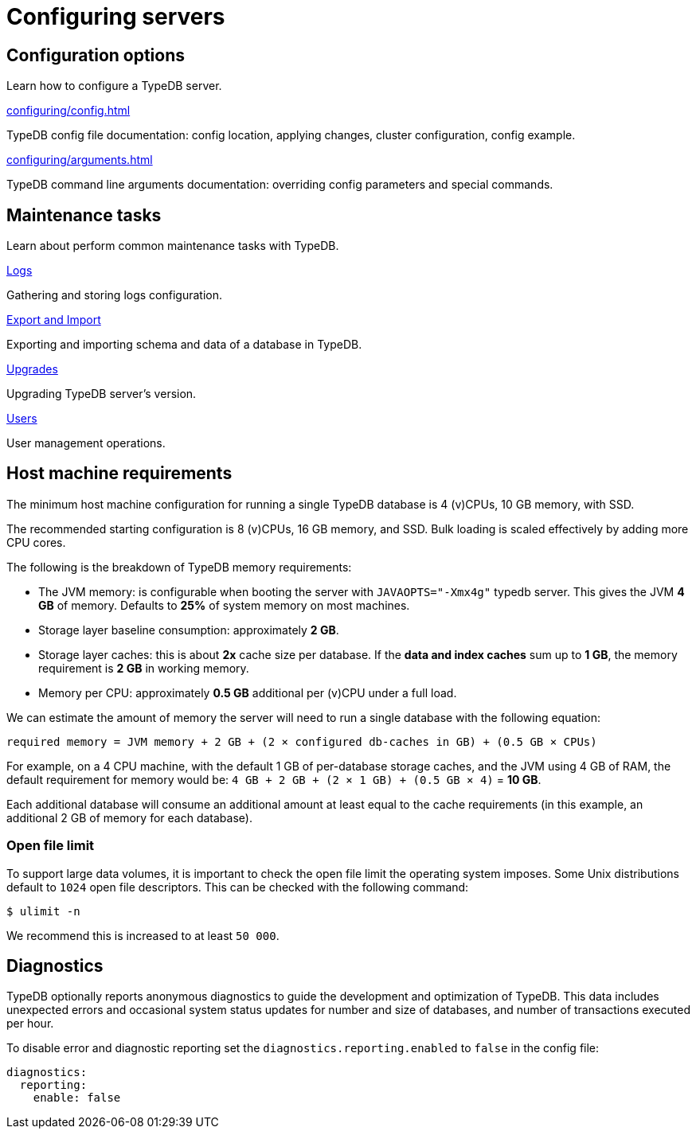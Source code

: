 = Configuring servers
:keywords: typedb, configuration, administration, config, settings
// :page-aliases: typedb::admin/configuration.adoc, typedb::managing/configuration.adoc
:pageTitle: Configuring server
:summary: TypeDB server configuration guides overview.

== Configuration options

Learn how to configure a TypeDB server.

[cols-2]
--
.xref:configuring/config.adoc[]
[.clickable]
****
TypeDB config file documentation: config location, applying changes, cluster configuration, config example.
****

.xref:configuring/arguments.adoc[]
[.clickable]
****
TypeDB command line arguments documentation: overriding config parameters and special commands.
****
--

== Maintenance tasks

Learn about perform common maintenance tasks with TypeDB.

[cols-2]
--
.xref:configuring/logs.adoc[Logs]
[.clickable]
****
Gathering and storing logs configuration.
****

.xref:configuring/export.adoc[Export and Import]
[.clickable]
****
Exporting and importing schema and data of a database in TypeDB.
****

.xref:configuring/upgrades.adoc[Upgrades]
[.clickable]
****
Upgrading TypeDB server's version.
****

.xref:configuring/users.adoc[Users]
[.clickable]
****
User management operations.
****
--

== Host machine requirements

The minimum host machine configuration for running a single TypeDB database is 4 (v)CPUs, 10 GB memory, with SSD.

The recommended starting configuration is 8 (v)CPUs, 16 GB memory, and SSD. Bulk loading is scaled effectively by
adding more CPU cores.

The following is the breakdown of TypeDB memory requirements:

* The JVM memory: is configurable when booting the server with `JAVAOPTS="-Xmx4g"` typedb server. This gives the JVM *4 GB*
of memory. Defaults to *25%* of system memory on most machines.
* Storage layer baseline consumption: approximately *2 GB*.
* Storage layer caches: this is about *2x* cache size per database. If the *data and index caches* sum up to *1 GB*,
the memory requirement is *2 GB* in working memory.
* Memory per CPU: approximately *0.5 GB* additional per (v)CPU under a full load.

We can estimate the amount of memory the server will need to run a single database with the following equation:

////
[stem]
++++
"required memory" = "JVM memory" + "2 GB" + (2 xx "configured db-caches in GB") + ("0.5 GB" xx "Number of CPUs")
++++
////

`required memory = JVM memory + 2 GB + (2 × configured db-caches in GB) + (0.5 GB × CPUs)`

For example, on a 4 CPU machine, with the default 1 GB of per-database storage caches, and the JVM using 4 GB of RAM,
the default requirement for memory would be: `4 GB + 2 GB + (2 × 1 GB) + (0.5 GB × 4)` = *10 GB*.

Each additional database will consume an additional amount at least equal to the cache requirements (in this example,
an additional 2 GB of memory for each database).

=== Open file limit

To support large data volumes, it is important to check the open file limit the operating system imposes. Some Unix
distributions default to `1024` open file descriptors. This can be checked with the following command:

[source,console]
----
$ ulimit -n
----

We recommend this is increased to at least `50 000`.

== Diagnostics

TypeDB optionally reports anonymous diagnostics to guide the development and optimization of TypeDB.
This data includes unexpected errors and occasional system status updates for number and size of databases,
and number of transactions executed per hour.

To disable error and diagnostic reporting set the `diagnostics.reporting.enabled` to `false` in the config file:

[,yaml]
----
diagnostics:
  reporting:
    enable: false
----
